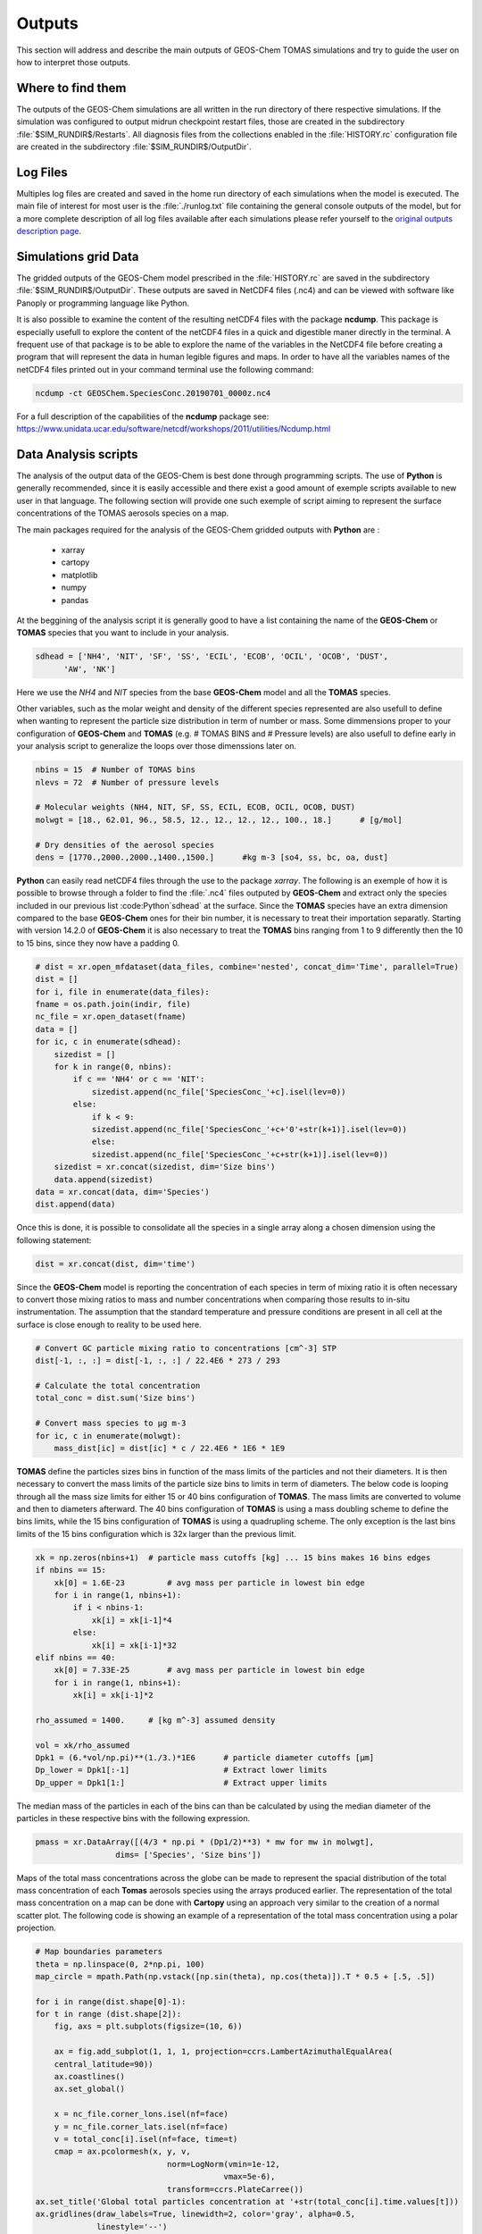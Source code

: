 Outputs
=======

This section will address and describe the main outputs of GEOS-Chem TOMAS simulations 
and try to guide the user on how to interpret those outputs. 

Where to find them
------------------

The outputs of the GEOS-Chem simulations are all written in the run directory of
there respective simulations. If the simulation was configured to output midrun
checkpoint restart files, those are created in the subdirectory 
:file:`$SIM_RUNDIR$/Restarts`. All diagnosis files from the collections enabled 
in the :file:`HISTORY.rc` configuration file are created in the subdirectory 
:file:`$SIM_RUNDIR$/OutputDir`.

Log Files
---------

Multiples log files are created and saved in the home run directory of each 
simulations when the model is executed. The main file of interest for most user
is the :file:`./runlog.txt` file containing the general console outputs of the 
model, but for a more complete description of all log files available after each
simulations please refer yourself to the `original outputs description page`_.

Simulations grid Data
---------------------

The gridded outputs of the GEOS-Chem model prescribed in the :file:`HISTORY.rc` are saved
in the subdirectory :file:`$SIM_RUNDIR$/OutputDir`. These outputs are saved in 
NetCDF4 files (.nc4) and can be viewed with software like Panoply or programming 
language like Python. 

It is also possible to examine the content of the resulting netCDF4 files with the 
package **ncdump**. This package is especially usefull to explore the content of 
the netCDF4 files in a quick and digestible maner directly in the terminal. A frequent
use of that package is to be able to explore the name of the variables in the NetCDF4
file before creating a program that will represent the data in human legible figures
and maps. In order to have all the variables names of the netCDF4 files printed out 
in your command terminal use the following command:

.. code-block:: bash

    ncdump -ct GEOSChem.SpeciesConc.20190701_0000z.nc4

For a full description of the capabilities of the **ncdump** package see: 
https://www.unidata.ucar.edu/software/netcdf/workshops/2011/utilities/Ncdump.html

Data Analysis scripts
---------------------

The analysis of the output data of the GEOS-Chem is best done through programming 
scripts. The use of **Python** is generally recommended, since it is easily accessible 
and there exist a good amount of exemple scripts available to new user in that 
language. The following section will provide one such exemple of script aiming to 
represent the surface concentrations of the TOMAS aerosols species on a map. 

The main packages required for the analysis of the GEOS-Chem gridded outputs with
**Python** are :

    - xarray
    - cartopy
    - matplotlib
    - numpy
    - pandas

At the beggining of the analysis script it is generally good to have a list containing
the name of the **GEOS-Chem** or **TOMAS** species that you want to include in your 
analysis. 

.. code-block:: Python

    sdhead = ['NH4', 'NIT', 'SF', 'SS', 'ECIL', 'ECOB', 'OCIL', 'OCOB', 'DUST',
          'AW', 'NK']

Here we use the *NH4* and *NIT* species from the base **GEOS-Chem** model and all 
the **TOMAS** species. 

Other variables, such as the molar weight and density of the different species 
represented are also usefull to define when wanting to represent the particle size 
distribution in term of number or mass. Some dimmensions proper to your configuration 
of **GEOS-Chem** and **TOMAS**  (e.g. # TOMAS BINS and # Pressure levels) are 
also usefull to define early in your analysis script to generalize the loops 
over those dimenssions later on. 

.. code-block:: Python

    nbins = 15  # Number of TOMAS bins
    nlevs = 72  # Number of pressure levels

    # Molecular weights (NH4, NIT, SF, SS, ECIL, ECOB, OCIL, OCOB, DUST)
    molwgt = [18., 62.01, 96., 58.5, 12., 12., 12., 12., 100., 18.]      # [g/mol]

    # Dry densities of the aerosol species
    dens = [1770.,2000.,2000.,1400.,1500.]      #kg m-3 [so4, ss, bc, oa, dust]

**Python** can easily read netCDF4 files through the use to the package *xarray*.
The following is an exemple of how it is possible to browse through a folder to 
find the :file:`.nc4` files outputed by **GEOS-Chem** and extract only the species
included in our previous list :code:Python`sdhead` at the surface. Since the 
**TOMAS** species have an extra dimension compared to the base **GEOS-Chem** 
ones for their bin number, it is necessary to treat their importation separatly. 
Starting with version 14.2.0 of **GEOS-Chem** it is also necessary to treat the 
**TOMAS** bins ranging from 1 to 9 differently then the 10 to 15 bins, since 
they now have a padding 0. 

.. code-block:: Python

    # dist = xr.open_mfdataset(data_files, combine='nested', concat_dim='Time', parallel=True)
    dist = []
    for i, file in enumerate(data_files):
    fname = os.path.join(indir, file)
    nc_file = xr.open_dataset(fname)
    data = []
    for ic, c in enumerate(sdhead):
        sizedist = []
        for k in range(0, nbins):
            if c == 'NH4' or c == 'NIT':
                sizedist.append(nc_file['SpeciesConc_'+c].isel(lev=0))
            else:
                if k < 9:
                sizedist.append(nc_file['SpeciesConc_'+c+'0'+str(k+1)].isel(lev=0))
                else:
                sizedist.append(nc_file['SpeciesConc_'+c+str(k+1)].isel(lev=0))
        sizedist = xr.concat(sizedist, dim='Size bins')
        data.append(sizedist)
    data = xr.concat(data, dim='Species')
    dist.append(data)

Once this is done, it is possible to consolidate all the species in a single array 
along a chosen dimension using the following statement:

.. code-block:: Python

    dist = xr.concat(dist, dim='time')

Since the **GEOS-Chem** model is reporting the concentration of each species in
term of mixing ratio it is often necessary to convert those mixing ratios to mass 
and number concentrations when comparing those results to in-situ instrumentation.
The assumption that the standard temperature and pressure conditions are present
in all cell at the surface is close enough to reality to be used here.

.. code-block:: Python

    # Convert GC particle mixing ratio to concentrations [cm^-3] STP
    dist[-1, :, :] = dist[-1, :, :] / 22.4E6 * 273 / 293

    # Calculate the total concentration
    total_conc = dist.sum('Size bins')

    # Convert mass species to µg m-3
    for ic, c in enumerate(molwgt):
        mass_dist[ic] = dist[ic] * c / 22.4E6 * 1E6 * 1E9

**TOMAS** define the particles sizes bins in function of the mass limits of the 
particles and not their diameters. It is then necessary to convert the mass limits 
of the particle size bins to limits in term of diameters. The below code is looping 
through all the mass size limits for either 15 or 40 bins configuration of **TOMAS**.
The mass limits are converted to volume and then to diameters afterward. The 40 
bins configuration of **TOMAS** is using a mass doubling scheme to define the bins
limits, while the 15 bins configuration of **TOMAS** is using a quadrupling scheme.
The only exception is the last bins limits of the 15 bins configuration which is  
32x larger than the previous limit.

.. code-block:: Python

    xk = np.zeros(nbins+1)  # particle mass cutoffs [kg] ... 15 bins makes 16 bins edges
    if nbins == 15:
        xk[0] = 1.6E-23         # avg mass per particle in lowest bin edge
        for i in range(1, nbins+1):
            if i < nbins-1:
                xk[i] = xk[i-1]*4
            else:
                xk[i] = xk[i-1]*32
    elif nbins == 40:
        xk[0] = 7.33E-25        # avg mass per particle in lowest bin edge
        for i in range(1, nbins+1):
            xk[i] = xk[i-1]*2

    rho_assumed = 1400.     # [kg m^-3] assumed density

    vol = xk/rho_assumed
    Dpk1 = (6.*vol/np.pi)**(1./3.)*1E6      # particle diameter cutoffs [µm]
    Dp_lower = Dpk1[:-1]                    # Extract lower limits
    Dp_upper = Dpk1[1:]                     # Extract upper limits
    
The median mass of the particles in each of the bins can than be calculated by 
using the median diameter of the particles in these respective bins with the 
following expression.

.. code-block:: Python

    pmass = xr.DataArray([(4/3 * np.pi * (Dp1/2)**3) * mw for mw in molwgt],
                     dims= ['Species', 'Size bins'])

Maps of the total mass concentrations across the globe can be made to represent 
the spacial distribution of the total mass concentration of each **Tomas** aerosols
species using the arrays produced earlier. The representation of the total mass 
concentration on a map can be done with **Cartopy** using an approach very similar 
to the creation of a normal scatter plot. The following code is showing an example 
of a representation of the total mass concentration using a polar projection. 

.. code-block:: Python

    # Map boundaries parameters
    theta = np.linspace(0, 2*np.pi, 100)
    map_circle = mpath.Path(np.vstack([np.sin(theta), np.cos(theta)]).T * 0.5 + [.5, .5])

    for i in range(dist.shape[0]-1):
    for t in range (dist.shape[2]):
        fig, axs = plt.subplots(figsize=(10, 6))

        ax = fig.add_subplot(1, 1, 1, projection=ccrs.LambertAzimuthalEqualArea(
        central_latitude=90))
        ax.coastlines()
        ax.set_global()

        x = nc_file.corner_lons.isel(nf=face)
        y = nc_file.corner_lats.isel(nf=face)
        v = total_conc[i].isel(nf=face, time=t)
        cmap = ax.pcolormesh(x, y, v,
                                norm=LogNorm(vmin=1e-12,
                                            vmax=5e-6),
                                transform=ccrs.PlateCarree())
    ax.set_title('Global total particles concentration at '+str(total_conc[i].time.values[t]))
    ax.gridlines(draw_labels=True, linewidth=2, color='gray', alpha=0.5,
                 linestyle='--')
    ax.set_extent([-180, 180, 40, 90], crs=ccrs.PlateCarree())
    ax.set_boundary(map_circle, transform=ax.transAxes)

    fig.colorbar(cmap, orientation= 'horizontal', location='bottom', 
                label= 'Total concentration (\u03BCg 'r'$m^{-3}$)', 
                aspect=50, shrink=0.8, extend='both')
    axs.axis('off')
    fig.savefig(os.path.join(outdir, 
                str(sdhead[i])+'_map'+str(dist[i].time.values[t]).replace(':', '')+'.png'), 
                dpi=300, bbox_inches='tight')
    plt.close()

The code above is creating a single map of the total mass concentration for each
timestep of the simulation in sequence. These individual maps can be combined in 
a coesive .gif or video afterwards using third-party tools like **Imagick** on Linux.

.. _original outputs description page: https://gchp.readthedocs.io/en/stable/user-guide/output_files.html